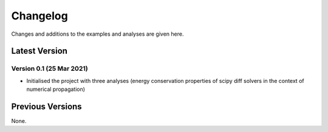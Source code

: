 Changelog
=========

Changes and additions to the examples and analyses are given here.

.. _changelog-latest:

Latest Version
-----------------

Version 0.1 (25 Mar 2021)
^^^^^^^^^^^^^^^^^^^^^^^^^^^

- Initialised the project with three analyses (energy conservation properties of scipy diff solvers in the context of
  numerical propagation)

Previous Versions
-----------------

None.


